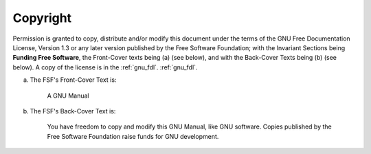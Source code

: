 Copyright
^^^^^^^^^

Permission is granted to copy, distribute and/or modify this document
under the terms of the GNU Free Documentation License, Version 1.3 or
any later version published by the Free Software Foundation; with the
Invariant Sections being **Funding Free Software**,
the Front-Cover texts being (a) (see below), and with
the Back-Cover Texts being (b) (see below).  A copy of the license is
in the :ref:`gnu_fdl`.
:ref:`gnu_fdl`.

(a) The FSF's Front-Cover Text is:

     A GNU Manual

(b) The FSF's Back-Cover Text is:

     You have freedom to copy and modify this GNU Manual, like GNU
     software.  Copies published by the Free Software Foundation raise
     funds for GNU development.

